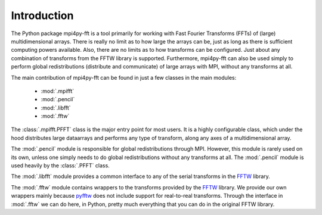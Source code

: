 Introduction
============

The Python package mpi4py-fft is a tool primarily for working with Fast
Fourier Transforms (FFTs) of (large) multidimensional arrays. There is really
no limit as to how large the arrays can be, just as long as there is sufficient
computing powers available. Also, there are no limits as to how transforms can be
configured. Just about any combination of transforms from the FFTW library is
supported. Furthermore, mpi4py-fft can also be used simply to perform global
redistributions (distribute and communicate) of large arrays with MPI, without
any transforms at all.

The main contribution of mpi4py-fft can be found in just a few classes in
the main modules:

    * :mod:`.mpifft`
    * :mod:`.pencil`
    * :mod:`.libfft`
    * :mod:`.fftw`

The :class:`.mpifft.PFFT` class is the major entry point for most users. It is a
highly configurable class, which under the hood distributes large dataarrays and
performs any type of transform, along any axes of a multidimensional array.

The :mod:`.pencil` module is responsible for global redistributions through MPI.
However, this module is rarely used on its own, unless one simply needs to do
global redistributions without any transforms at all. The :mod:`.pencil` module
is used heavily by the :class:`.PFFT` class.

The :mod:`.libfft` module provides a common interface to any of the serial
transforms in the `FFTW <http://www.fftw.org>`_  library.

The :mod:`.fftw` module contains wrappers to the transforms provided by the
`FFTW <http://www.fftw.org>`_ library. We provide our own wrappers mainly
because `pyfftw <https://github.com/pyFFTW/pyFFTW>`_ does not include support
for real-to-real transforms. Through the interface in :mod:`.fftw` we can do
here, in Python, pretty much everything that you can do in the original
FFTW library.
